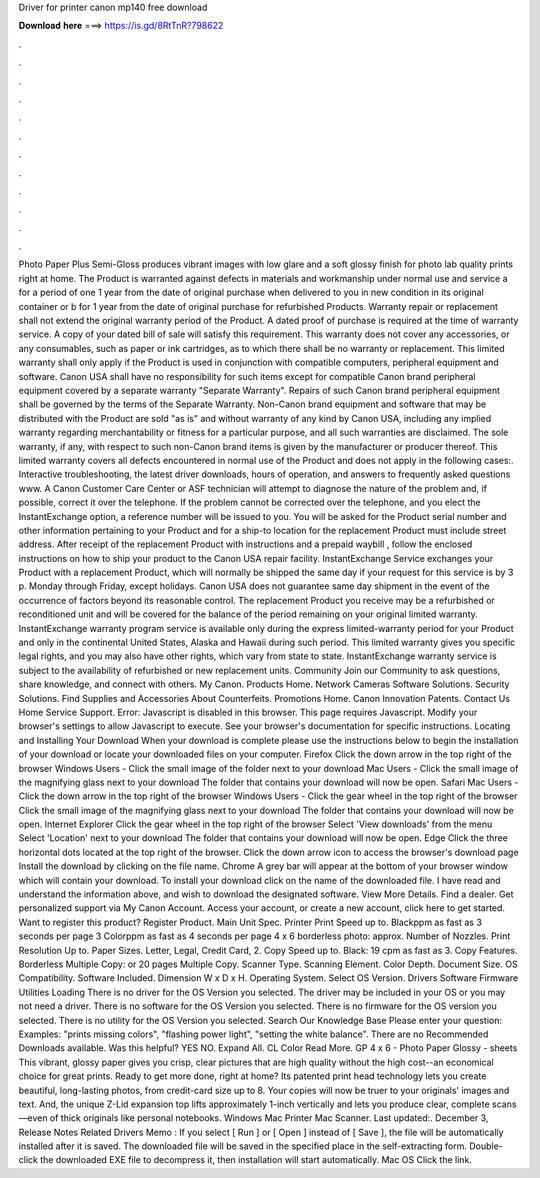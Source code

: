 Driver for printer canon mp140 free download

𝐃𝐨𝐰𝐧𝐥𝐨𝐚𝐝 𝐡𝐞𝐫𝐞 ===> https://is.gd/8RtTnR?798622

.

.

.

.

.

.

.

.

.

.

.

.

Photo Paper Plus Semi-Gloss produces vibrant images with low glare and a soft glossy finish for photo lab quality prints right at home. The Product is warranted against defects in materials and workmanship under normal use and service a for a period of one 1 year from the date of original purchase when delivered to you in new condition in its original container or b for 1 year from the date of original purchase for refurbished Products.
Warranty repair or replacement shall not extend the original warranty period of the Product. A dated proof of purchase is required at the time of warranty service. A copy of your dated bill of sale will satisfy this requirement. This warranty does not cover any accessories, or any consumables, such as paper or ink cartridges, as to which there shall be no warranty or replacement.
This limited warranty shall only apply if the Product is used in conjunction with compatible computers, peripheral equipment and software. Canon USA shall have no responsibility for such items except for compatible Canon brand peripheral equipment covered by a separate warranty "Separate Warranty".
Repairs of such Canon brand peripheral equipment shall be governed by the terms of the Separate Warranty. Non-Canon brand equipment and software that may be distributed with the Product are sold "as is" and without warranty of any kind by Canon USA, including any implied warranty regarding merchantability or fitness for a particular purpose, and all such warranties are disclaimed.
The sole warranty, if any, with respect to such non-Canon brand items is given by the manufacturer or producer thereof. This limited warranty covers all defects encountered in normal use of the Product and does not apply in the following cases:. Interactive troubleshooting, the latest driver downloads, hours of operation, and answers to frequently asked questions www. A Canon Customer Care Center or ASF technician will attempt to diagnose the nature of the problem and, if possible, correct it over the telephone.
If the problem cannot be corrected over the telephone, and you elect the InstantExchange option, a reference number will be issued to you. You will be asked for the Product serial number and other information pertaining to your Product and for a ship-to location for the replacement Product must include street address.
After receipt of the replacement Product with instructions and a prepaid waybill , follow the enclosed instructions on how to ship your product to the Canon USA repair facility. InstantExchange Service exchanges your Product with a replacement Product, which will normally be shipped the same day if your request for this service is by 3 p.
Monday through Friday, except holidays. Canon USA does not guarantee same day shipment in the event of the occurrence of factors beyond its reasonable control.
The replacement Product you receive may be a refurbished or reconditioned unit and will be covered for the balance of the period remaining on your original limited warranty. InstantExchange warranty program service is available only during the express limited-warranty period for your Product and only in the continental United States, Alaska and Hawaii during such period. This limited warranty gives you specific legal rights, and you may also have other rights, which vary from state to state.
InstantExchange warranty service is subject to the availability of refurbished or new replacement units. Community Join our Community to ask questions, share knowledge, and connect with others.
My Canon. Products Home. Network Cameras Software Solutions. Security Solutions. Find Supplies and Accessories About Counterfeits. Promotions Home. Canon Innovation Patents. Contact Us Home Service Support. Error: Javascript is disabled in this browser. This page requires Javascript. Modify your browser's settings to allow Javascript to execute. See your browser's documentation for specific instructions. Locating and Installing Your Download When your download is complete please use the instructions below to begin the installation of your download or locate your downloaded files on your computer.
Firefox Click the down arrow in the top right of the browser Windows Users - Click the small image of the folder next to your download Mac Users - Click the small image of the magnifying glass next to your download The folder that contains your download will now be open. Safari Mac Users - Click the down arrow in the top right of the browser Windows Users - Click the gear wheel in the top right of the browser Click the small image of the magnifying glass next to your download The folder that contains your download will now be open.
Internet Explorer Click the gear wheel in the top right of the browser Select 'View downloads' from the menu Select 'Location' next to your download The folder that contains your download will now be open. Edge Click the three horizontal dots located at the top right of the browser. Click the down arrow icon to access the browser's download page Install the download by clicking on the file name. Chrome A grey bar will appear at the bottom of your browser window which will contain your download.
To install your download click on the name of the downloaded file. I have read and understand the information above, and wish to download the designated software. View More Details. Find a dealer. Get personalized support via My Canon Account. Access your account, or create a new account, click here to get started.
Want to register this product? Register Product. Main Unit Spec. Printer Print Speed up to. Blackppm as fast as 3 seconds per page 3 Colorppm as fast as 4 seconds per page 4 x 6 borderless photo: approx. Number of Nozzles. Print Resolution Up to. Paper Sizes. Letter, Legal, Credit Card, 2. Copy Speed up to. Black: 19 cpm as fast as 3. Copy Features. Borderless Multiple Copy: or 20 pages Multiple Copy. Scanner Type. Scanning Element. Color Depth. Document Size.
OS Compatibility. Software Included. Dimension W x D x H. Operating System. Select OS Version. Drivers Software Firmware Utilities Loading There is no driver for the OS Version you selected. The driver may be included in your OS or you may not need a driver. There is no software for the OS Version you selected. There is no firmware for the OS version you selected.
There is no utility for the OS Version you selected. Search Our Knowledge Base Please enter your question: Examples: "prints missing colors", "flashing power light", "setting the white balance". There are no Recommended Downloads available. Was this helpful? YES NO. Expand All. CL Color Read More. GP 4 x 6 - Photo Paper Glossy - sheets This vibrant, glossy paper gives you crisp, clear pictures that are high quality without the high cost--an economical choice for great prints.
Ready to get more done, right at home? Its patented print head technology lets you create beautiful, long-lasting photos, from credit-card size up to 8. Your copies will now be truer to your originals' images and text. And, the unique Z-Lid expansion top lifts approximately 1-inch vertically and lets you produce clear, complete scans—even of thick originals like personal notebooks.
Windows Mac Printer Mac Scanner. Last updated:. December 3,  Release Notes Related Drivers  Memo : If you select [ Run ] or [ Open ] instead of [ Save ], the file will be automatically installed after it is saved. The downloaded file will be saved in the specified place in the self-extracting form. Double-click the downloaded EXE file to decompress it, then installation will start automatically.
Mac OS Click the link.